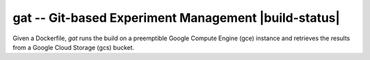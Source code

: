 =====================================================
gat -- Git-based Experiment Management |build-status|
=====================================================

.. |build-status|
   image:: https://github.com/dickmao/gat/workflows/CI/badge.svg
   :target: https://github.com/dickmao/gat/actions
   :alt: Build Status

  As simple as possible, but no simpler.

Given a Dockerfile, `gat` runs the build on a preemptible Google Compute Engine (gce) instance and retrieves the results from a Google Cloud Storage (gcs) bucket.

::
